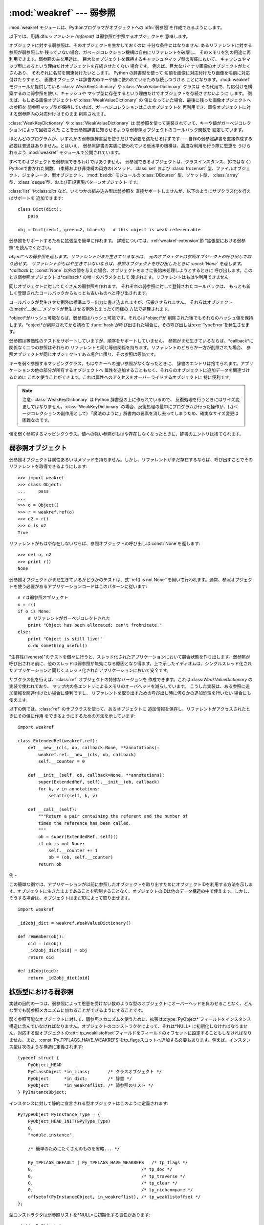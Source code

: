 
:mod:`weakref` --- 弱参照
======================

.. module:: weakref
   :synopsis: 弱参照と弱辞書のサポート。
.. moduleauthor:: Fred L. Drake, Jr. <fdrake@acm.org>
.. moduleauthor:: Neil Schemenauer <nas@arctrix.com>
.. moduleauthor:: Martin von Löwis <martin@loewis.home.cs.tu-berlin.de>
.. sectionauthor:: Fred L. Drake, Jr. <fdrake@acm.org>


.. versionadded:: 2.1

:mod:`weakref`モジュールは、Pythonプログラマがオブジェクトへの :dfn:`弱参照`を作成できるようにします。

以下では、用語:dfn:`リファレント (referent)` は弱参照が参照するオブジェクトを 意味します。

オブジェクトに対する弱参照は、そのオブジェクトを生かしておくのに 十分な条件にはなりません: あるリファレントに対する参照が弱参照しか
残っていない場合、ガベージコレクション機構は自由にリファレントを破壊し、 そのメモリを別の用途に再利用できます。弱参照の主な用途は、
巨大なオブジェクトを保持するキャッシュやマップ型の実装において、 キャッシュやマップ型にあるという理由だけオブジェクトを存続させたくない 場合です。
例えば、巨大なバイナリ画像のオブジェクトがたくさんあり、 それぞれに名前を関連付けたいとします。 Python の辞書型を使って
名前を画像に対応付けたり画像を名前に対応付けたりすると、 画像オブジェクトは辞書内のキーや値に使われているため存続しつづける
ことになります。:mod:`weakref` モジュールが提供している :class:`WeakKeyDictionary` や
:class:`WeakValueDictionary` クラスは その代用で、対応付けを構築するのに弱参照を使い、キャッシュや
マップ型に存在するという理由だけでオブジェクトを存続させないように します。 例えば、もしある画像オブジェクトが
:class:`WeakValueDictionary` の 値になっていた場合、最後に残った画像オブジェクトへの参照を
弱参照マップ型が保持していれば、ガーベジコレクションはこのオブジェクトを 再利用でき、画像オブジェクトに対する弱参照内の対応付けはそのまま 削除されます。

:class:`WeakKeyDictionary` や :class:`WeakValueDictionary` は
弱参照を使って実装されていて、キーや値がガーベジコレクションによって回収された ことを弱参照辞書に知らせるような弱参照オブジェクトのコールバック関数を
設定しています。

ほとんどのプログラムが、いずれかの弱参照辞書型を使うだけで必要を満たせるはずです --- 自作の弱参照辞書を直接作成する必要は普通はありません。とはいえ、
弱参照辞書の実装に使われている低水準の機構は、高度な利用を行う際に恩恵を うけられるよう :mod:`weakref` モジュールで公開されています。

すべてのオブジェクトを弱参照できるわけではありません。 弱参照できるオブジェクトは、クラスインスタンス、(Cではなく) Pythonで書かれた関数、
(束縛および非束縛の両方の)メソッド、:class:`set` および  :class:`frozenset`
型、ファイルオブジェクト、ジェネレータ、型オブジェクト、 :mod:`bsddb` モジュールの :class:`DBcursor` 型、ソケット型、
:class:`array`型、:class:`deque`型、および正規表現パターンオブジェクト です。

.. versionchanged:: 2.4
   ファイル、ソケット、:class:`array`、および正規表現 パターンのサポートを追加しました.

:class:`list` や:class:`dict` など、いくつかの組み込み型は弱参照を
直接サポートしませんが、以下のようにサブクラス化を行えばサポートを 追加できます::

   class Dict(dict):
       pass

   obj = Dict(red=1, green=2, blue=3)   # this object is weak referencable

弱参照をサポートするために拡張型を簡単に作れます。 詳細については、:ref:`weakref-extension`節
"拡張型における弱参照"を読んでください。


.. class:: ref(object[, callback])

   *object*への弱参照を返します。リファレントがまだ生きているならば、 元のオブジェクトは参照オブジェクトの呼び出しで取り出せす。
   リファレントがもはや生きていないならば、参照オブジェクトを呼び出したときに :const:`None` を返します。 *callback* に
   :const:`None` 以外の値を与えた場合、オブジェクトをまさに後始末処理しようとするときに
   呼び出します。このとき弱参照オブジェクトは*callback* の唯一のパラメタとして 渡されます。リファレントはもはや利用できません。

   同じオブジェクトに対してたくさんの弱参照を作れます。 それぞれの弱参照に対して登録されたコールバックは、
   もっとも新しく登録されたコールバックからもっとも古いものへと呼び出されます。

   コールバックが発生させた例外は標準エラー出力に書き込まれますが、伝搬させられません。
   それらはオブジェクトの:meth:`__del__`メソッドが発生させる例外とまったく同様の 方法で処理されます。

   *object*がハッシュ可能ならば、弱参照はハッシュ可能です。それらは*object*が
   削除された後でもそれらのハッシュ値を保持します。*object*が削除されてから初めて
   :func:`hash`が呼び出された場合に、その呼び出しは:exc:`TypeError`を発生させます。

   弱参照は等価性のテストをサポートしていますが、順序をサポートしていません。 参照がまだ生きているならば、*callback*に関係なく二つの参照はそれらの
   リファレントと同じ等価関係を持ちます。リファレントのどちらか一方が削除された場合、 参照オブジェクトが同じオブジェクトである場合に限り、その参照は等価です。

   .. versionchanged:: 2.4
      以前はファクトリでしたが、サブクラス化可能な型になりました。 :class:`object` 型から導出されています.


.. function:: proxy(object[, callback])

   弱参照を使う*object*へのプロキシを返します。弱参照オブジェクトとともに 用いられる明示的な参照外しを要求する代わりに、これはほとんどのコンテキストに
   おけるプロキシの利用をサポートします。*object*が呼び出し可能かどうかに依存して、
   返されるオブジェクトは``ProxyType``または``CallableProxyType``のどちらか一方の
   型を持ちます。プロキシオブジェクトはリファレントに関係なくハッシュ可能ではありません。
   これによって、それらの基本的な変更可能という性質に関係する多くの問題を避けています。
   そして、辞書のキーとしてそれらの利用を妨げます。*callback*は:func:`ref`関数の 同じ名前のパラメータと同じものです。


.. function:: getweakrefcount(object)

   *object*を参照する弱参照とプロキシの数を返します。


.. function:: getweakrefs(object)

   *object*を参照するすべての弱参照とプロキシオブジェクトのリストを返します。


.. class:: WeakKeyDictionary([dict])

   キーを弱く参照するマッピングクラス。もはやキーへの強い参照がなくなったときに、 辞書のエントリは捨てられます。アプリケーションの他の部分が所有するオブジェクトへ
   属性を追加することもなく、それらのオブジェクトに追加データを関連づけるために これを使うことができます。これは属性へのアクセスをオーバーライドするオブジェクトに
   特に便利です。

   .. note::

      注意:  :class:`WeakKeyDictionary` は Python 辞書型の上に作られているので、
      反復処理を行うときにはサイズ変更してはなりません。:class:`WeakKeyDictionary`
      の場合、反復処理の最中にプログラムが行った操作が、(ガベージコレクションの副作用として)
      「魔法のように」辞書内の要素を消し去ってしまうため、確実なサイズ変更は困難なのです。


.. class:: WeakValueDictionary([dict])

   値を弱く参照するマッピングクラス。値への強い参照がもはや存在しなくなったときに、辞書のエントリは捨てられます。


.. data:: ReferenceType

   弱参照オブジェクトのための型オブジェクト。


.. data:: ProxyType

   呼び出し可能でないオブジェクトのプロキシのための型オブジェクト。


.. data:: CallableProxyType

   呼び出し可能なオブジェクトのプロキシのための型オブジェクト。


.. data:: ProxyTypes

   プロキシのためのすべての型オブジェクトを含むシーケンス。これは両方のプロキシ型の名前付けに依存しないで、オブジェクトがプロキシかどうかのテストをより簡単にできます。


.. exception:: ReferenceError

   プロキシオブジェクトが使われても、元のオブジェクトがガーベジコレクションされてしまっているときに発生する例外。これは標準の:exc:`ReferenceError`例外と同じです。


.. seealso::

   :pep:`0205` - Weak References
      この機能の提案と理論的根拠。初期の実装と他の言語における類似の機能についての情報へのリンクを含んでいます。


.. _weakref-objects:

弱参照オブジェクト
---------

弱参照オブジェクトは属性あるいはメソッドを持ちません。しかし、リファレントがまだ存在するならば、呼び出すことでそのリファレントを取得できるようにします::

   >>> import weakref
   >>> class Object:
   ...     pass
   ...
   >>> o = Object()
   >>> r = weakref.ref(o)
   >>> o2 = r()
   >>> o is o2
   True

リファレントがもはや存在しないならば、参照オブジェクトの呼び出しは:const:`None`を返します::

   >>> del o, o2
   >>> print r()
   None

弱参照オブジェクトがまだ生きているかどうかのテストは、式``ref() is not
None``を用いて行われます。通常、参照オブジェクトを使う必要があるアプリケーションコードはこのパターンに従います::

   # rは弱参照オブジェクト
   o = r()
   if o is None:
       # リファレントがガーベジコレクトされた
       print "Object has been allocated; can't frobnicate."
   else:
       print "Object is still live!"
       o.do_something_useful()

"生存性(liveness)"のテストを個々に行うと、スレッド化されたアプリケーションにおいて競合状態を作り出します。弱参照が呼び出される前に、他のスレッドは弱参照が無効になる原因となり得ます。上で示したイディオムは、シングルスレッド化されたアプリケーションと同じくスレッド化されたアプリケーションにおいて安全です。

サブクラス化を行えば、:class:`ref` オブジェクトの特殊なバージョンを 作成できます。これは:class:`WeakValueDictionary`
の実装で使われており、 マップ内の各エントリによるメモリのオーバヘッドを減らしています。 こうした実装は、ある参照に追加情報を関連付けたい場合に便利ですし、
リファレントを取り出すための呼び出し時に何らかの追加処理を行いたい 場合にも使えます。

以下の例では、:class:`ref` のサブクラスを使って、あるオブジェクトに 追加情報を保存し、リファレントがアクセスされたときにその値に作用
をできるようにするための方法を示しています::

   import weakref

   class ExtendedRef(weakref.ref):
       def __new__(cls, ob, callback=None, **annotations):
           weakref.ref.__new__(cls, ob, callback)
           self.__counter = 0

       def __init__(self, ob, callback=None, **annotations):
           super(ExtendedRef, self).__init__(ob, callback)
           for k, v in annotations:
               setattr(self, k, v)

       def __call__(self):
           """Return a pair containing the referent and the number of
           times the reference has been called.
           """
           ob = super(ExtendedRef, self)()
           if ob is not None:
               self.__counter += 1
               ob = (ob, self.__counter)
           return ob


.. _weakref-example:

例
-

この簡単な例では、アプリケーションが以前に参照したオブジェクトを取り出すためにオブジェクトIDを利用する方法を示します。オブジェクトに生きたままであることを強制することなく、オブジェクトのIDは他のデータ構造の中で使えます。しかし、そうする場合は、オブジェクトはまだIDによって取り出せます。

.. % Example contributed by Tim Peters

::

   import weakref

   _id2obj_dict = weakref.WeakValueDictionary()

   def remember(obj):
       oid = id(obj)
       _id2obj_dict[oid] = obj
       return oid

   def id2obj(oid):
       return _id2obj_dict[oid]


.. _weakref-extension:

拡張型における弱参照
----------

実装の目的の一つは、弱参照によって恩恵を受けない数のような型のオブジェクトにオーバーヘッドを負わせることなく、どんな型でも弱参照メカニズムに加わることができるようにすることです。

弱く参照可能なオブジェクトに対して、弱参照メカニズムを使うために、拡張は:ctype:`PyObject\*`フィールドをインスタンス構造に含んでいなければなりません。オブジェクトのコンストラクタによって、それは*NULL*
に初期化しなければなりません。対応する型オブジェクトの:attr:`tp_weaklistoffset`フィールドをフィールドのオフセットに設定することもしなければなりません。また、:const:`Py_TPFLAGS_HAVE_WEAKREFS`をtp_flagsスロットへ追加する必要もあります。例えば、インスタンス型は次のような構造に定義されます::

   typedef struct {
       PyObject_HEAD
       PyClassObject *in_class;       /* クラスオブジェクト */
       PyObject      *in_dict;        /* 辞書 */
       PyObject      *in_weakreflist; /* 弱参照のリスト */
   } PyInstanceObject;

インスタンスに対して静的に宣言される型オブジェクトはこのように定義されます::

   PyTypeObject PyInstance_Type = {
       PyObject_HEAD_INIT(&PyType_Type)
       0,
       "module.instance",

       /* 簡単のためにたくさんのものを省略... */

       Py_TPFLAGS_DEFAULT | Py_TPFLAGS_HAVE_WEAKREFS   /* tp_flags */
       0,                                          /* tp_doc */
       0,                                          /* tp_traverse */
       0,                                          /* tp_clear */
       0,                                          /* tp_richcompare */
       offsetof(PyInstanceObject, in_weakreflist), /* tp_weaklistoffset */
   };

型コンストラクタは弱参照リストを*NULL*に初期化する責任があります::

   static PyObject *
   instance_new() {
       /* 簡単のために他の初期化を省略 */

       self->in_weakreflist = NULL;

       return (PyObject *) self;
   } 

さらに一つだけ追加すると、どんな弱参照でも取り除くためには、デストラクタは弱参照マネージャを呼び出す必要があります。オブジェクトの破壊のどんな他の部分が起きる前にこれを行うべきですが、弱参照リストが非*NULL*である場合はこれが要求されるだけです::

   static void
   instance_dealloc(PyInstanceObject *inst)
   {
       /* 必要なら一時オブジェクトを割り当ててください。
          しかし、まだ破壊しないでください。
        */

       if (inst->in_weakreflist != NULL)
           PyObject_ClearWeakRefs((PyObject *) inst);

       /* 普通にオブジェクトの破壊を進めてください。 */
   }

